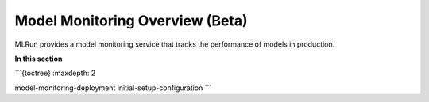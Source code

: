 .. _model_monitoring:

Model Monitoring Overview (Beta)
==================================

MLRun provides a model monitoring service that tracks the performance of models in production.

**In this section**
  
```{toctree}
:maxdepth: 2

model-monitoring-deployment
initial-setup-configuration
```